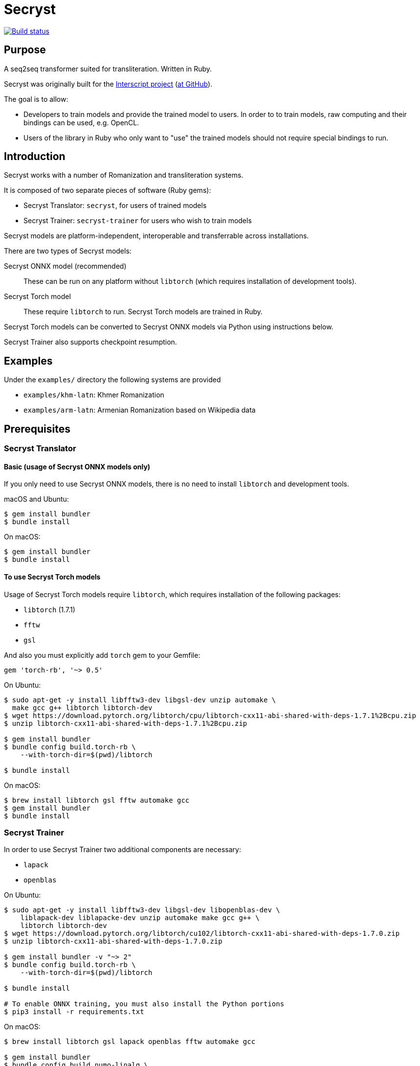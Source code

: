 = Secryst

image:https://github.com/secryst/secryst/workflows/test/badge.svg["Build status", link="https://github.com/secryst/secryst/actions?workflow=test"]

== Purpose

A seq2seq transformer suited for transliteration. Written in Ruby.

Secryst was originally built for the
https://www.interscript.com[Interscript project]
(https://github.com/secryst/secryst[at GitHub]).

The goal is to allow:

* Developers to train models and provide the trained model to users. In order to to train models, raw computing and their bindings can be used, e.g. OpenCL.

* Users of the library in Ruby who only want to "use" the trained models should not require special bindings to run.


== Introduction

Secryst works with a number of Romanization and transliteration systems.

It is composed of two separate pieces of software (Ruby gems):

* Secryst Translator: `secryst`, for users of trained models
* Secryst Trainer: `secryst-trainer` for users who wish to train models

Secryst models are platform-independent, interoperable
and transferrable across installations.

There are two types of Secryst models:

Secryst ONNX model (recommended)::
These can be run on any platform without `libtorch`
(which requires installation of development tools).

Secryst Torch model::
These require `libtorch` to run. Secryst Torch models are trained in Ruby.

Secryst Torch models can be converted to Secryst ONNX models
via Python using instructions below.

Secryst Trainer also supports checkpoint resumption.


== Examples

Under the `examples/` directory the following systems are provided

* `examples/khm-latn`: Khmer Romanization
* `examples/arm-latn`: Armenian Romanization based on Wikipedia data


== Prerequisites


=== Secryst Translator

==== Basic (usage of Secryst ONNX models only)

If you only need to use Secryst ONNX models, there is no need
to install `libtorch` and development tools.


macOS and Ubuntu:

[source,sh]
----
$ gem install bundler
$ bundle install
----


On macOS:

[source,sh]
----
$ gem install bundler
$ bundle install
----


==== To use Secryst Torch models

Usage of Secryst Torch models require `libtorch`, which
requires installation of the following packages:

* `libtorch` (1.7.1)
* `fftw`
* `gsl`

And also you must explicitly add `torch` gem to your Gemfile:

[source,ruby]
----
gem 'torch-rb', '~> 0.5'
----

On Ubuntu:

[source,sh]
----
$ sudo apt-get -y install libfftw3-dev libgsl-dev unzip automake \
  make gcc g++ libtorch libtorch-dev
$ wget https://download.pytorch.org/libtorch/cpu/libtorch-cxx11-abi-shared-with-deps-1.7.1%2Bcpu.zip
$ unzip libtorch-cxx11-abi-shared-with-deps-1.7.1%2Bcpu.zip

$ gem install bundler
$ bundle config build.torch-rb \
    --with-torch-dir=$(pwd)/libtorch

$ bundle install
----


On macOS:

[source,sh]
----
$ brew install libtorch gsl fftw automake gcc
$ gem install bundler
$ bundle install
----



=== Secryst Trainer

In order to use Secryst Trainer two additional components are necessary:

* `lapack`
* `openblas`

On Ubuntu:

[source,sh]
----
$ sudo apt-get -y install libfftw3-dev libgsl-dev libopenblas-dev \
    liblapack-dev liblapacke-dev unzip automake make gcc g++ \
    libtorch libtorch-dev
$ wget https://download.pytorch.org/libtorch/cu102/libtorch-cxx11-abi-shared-with-deps-1.7.0.zip
$ unzip libtorch-cxx11-abi-shared-with-deps-1.7.0.zip

$ gem install bundler -v "~> 2"
$ bundle config build.torch-rb \
    --with-torch-dir=$(pwd)/libtorch

$ bundle install

# To enable ONNX training, you must also install the Python portions
$ pip3 install -r requirements.txt
----


On macOS:

[source,sh]
----
$ brew install libtorch gsl lapack openblas fftw automake gcc

$ gem install bundler
$ bundle config build.numo-linalg \
    --with-openblas-dir=$(brew --prefix openblas) \
    --with-lapack-lib=$(brew --prefix lapack)

$ bundle install

# To enable ONNX training, you must also install the Python portions
$ pip3 install -r requirements.txt
----


NOTE: (for macOS)
If you mistakenly installed `numo-linalg` without the above configuration
options, please uninstall it with these steps and configure the bundle as
described above:

[source,sh]
----
$ bundle exec gem uninstall numo-linalg
----


== Usage

Secryst provides a CLI for training models and re-using trained models.


=== Using trained models

You will need to install the `secryst` gem (prerequisites must be fulfilled):

[source,sh]
----
$ gem install secryst
----

To utilize a trained model:

[source,sh]
----
# Transform all individual lines of `--input_text_file`.
# Specifying:
#   - trained model zip archive at `--model-file`.
#     Must include `metadata.yaml`, `vocabs.yaml` and
#     an `.pth` or `.onnx` model file.

secryst translate \
  --input_text_file=examples/to-translate.txt \
  --model-file=examples/checkpoints/checkpoint-500.zip
----

Both Secryst ONNX models and Secryst Torch models can
be used with this command.


=== Training models in Ruby (output: Secryst Torch model)

Secryst supports training models in Ruby into the Secryst Torch model format.
These created models can then be used by other users through the `secryst` gem.

NOTE: To make a trained Secryst model available for all platforms,
you should convert the Secryst Torch model into a Secryst ONNX model.

You will need to install the `secryst-trainer` gem (prerequisites must be fulfilled):

[source,sh]
----
$ gem install secryst-trainer
----

NOTE: The `secryst` gem will be automatically installed alongside `secryst-trainer`.


Training a typical model:

[source,sh]
----
# Train all individual lines of the file specified in `-i` to the
# corresponding line in target `-t`.
#
# Specifying:
#   - `max-epochs` specifies how many epochs training will be run
#   - `log-interval` specifies how often should Secryst report on
#     learning parameters.
#   - `checkpoint-every` indicates how often Secryst saves a checkpoint
#     file to `checkpoint_dir`, in the format `checkpoint-{epoch}.zip`.
#   - `checkpoint_dir` specifies the directory to store checkpoint files. If some checkpoints are already in the directory, the training will continue from the latest

secryst-trainer train \
  -i 'data/khm-latn-small/input.csv' \
  -t 'data/khm-latn-small/target.csv' \
  --max-epochs=500 \
  --log-interval=1 \
  --checkpoint-every=50 \
  --checkpoint_dir=examples/checkpoints
----


Training with all options:

[source,sh]
----
# Train all individual lines of the file specified in `-i` to the
# corresponding line in target `-t`.
#
# Specifying:
#   - `batch-size` specifies the batch size for training
#   - `max-epochs` specifies how many epochs training will be run
#   - `log-interval` specifies how often should Secryst report on
#     learning parameters.
#   - `checkpoint-every` indicates how often Secryst saves a checkpoint
#     file to `checkpoint_dir`, in the format `checkpoint-{epoch}.zip`.
#   - `checkpoint_dir` specifies the directory to store checkpoint. If some checkpoints are already in the directory, the training will continue from the latest
#   - `gamma` specifies the gamma value used
#   - hyperparameters in a key-value pair format

secryst-trainer train --model=transformer \
  -i 'data/khm-latn-small/input.csv' \
  -t 'data/khm-latn-small/target.csv' \
  --batch-size=32 \
  --max-epochs=500 \
  --log-interval=1 \
  --checkpoint-every=50 \
  --checkpoint_dir=checkpoints \
  --gamma=0.2 \
  -h d_model:64 nhead:8 num_encoder_layers:4 num_decoder_layers:4 \
    dim_feedforward:256 dropout:0.05 activation:relu
----


=== Convert Secryst Torch models to Secryst ONNX models

Due to a limitation of https://pytorch.org/cppdocs/[libtorch's C++ interface]
not being able to encode trained models in ONNX, we have to use PyTorch to
convert Secryst Torch models into Secryst ONNX models.

Secryst supports generation of Secryst ONNX models using PyTorch.

First, clone this current repository.

To convert a Secryst Torch model to a Secryst ONNX model, run:

[source,sh]
----
python3 python/pth_to_onnx.py checkpoint.zip output.zip
----

The trained Secryst ONNX model can be used as usual:

[source,sh]
----
bundle exec secryst translate --model-file output.zip -t texts.txt
----



=== Resuming training

Secryst Trainer supports checkpoint resumption.

It will detect whether you already have checkpoint model files in the model output
directory (in the filename of `checkpoint-nnn.zip`), and attempt to
resume training from there. Notice that in resuming training, you
must use identical parameters and the identical training dataset,
otherwise the process will throw out an error.


=== Importing non-Secryst ONNX models

You can easily utilize non-Secryst trained ONNX models in Secryst as well.

You need to prepare a zip file with:

* An `.onnx` model file
* The `vocabs.yaml` file

The `vocabs.yaml` file has to contain two keys - `input` and `target` (it's okay if they are the same), which contain all tokens from vocabulary placed in original order.

Like this:

[source,yaml]
----
input:
- [UNK]
- ...
target:
- [UNK]
- ...
----

Then just utilize model usually as described above. You can find an example of this in the examples folder (`onnx_import.rb`).

=== Training on GPU

To allow training on CUDA drivers Secryst ships Python trainer.

Install the python version 3.8, and required packages:

[source,sh]
----
pip3 install -r requirements.txt
----

And start the training (all the options are the same as Ruby trainer):

[source,sh]
----
python3 python/train.py -i 'data/khm-latn-small/input.csv' \
  -t 'data/khm-latn-small/target.csv' \
  --max-epochs=500 \
  --log-interval=1 \
  --checkpoint-every=50 \
  --checkpoint-dir=examples/checkpoints
----


== Examples

The Khmer transliteration system is implemented as an example.

To run the training:

[source,sh]
----
$ bundle exec examples/training.rb
----

To run translations through the transformer:

[source,sh]
----
$ bundle exec examples/translating.rb
----

* Checkpoint files are generated as `examples/checkpoints/*.zip`
* It includes `metadata.yaml`, `model.pth` and `vocabs.yaml` files




== References

Secryst is built on the transformer model with architecture
based on:

* Ashish Vaswani, Noam Shazeer, Niki Parmar, Jakob Uszkoreit,
  Llion Jones, Aidan N Gomez, Lukasz Kaiser, and Illia Polosukhin.
  Attention is all you need. 2017. In:
  _Advances in Neural Information Processing Systems_, pages 6000-6010.



== Origin of name

Scrying is the practice of peering into a crystal sphere for fortune telling.
The purpose of `seq2seq` is nearly like scrying: looking into a crystal sphere
for some machine-learning magic to happen.

"`Secryst`" comes from the combination of "`seq2seq`" + "`crystal`" + "`scrying`".
